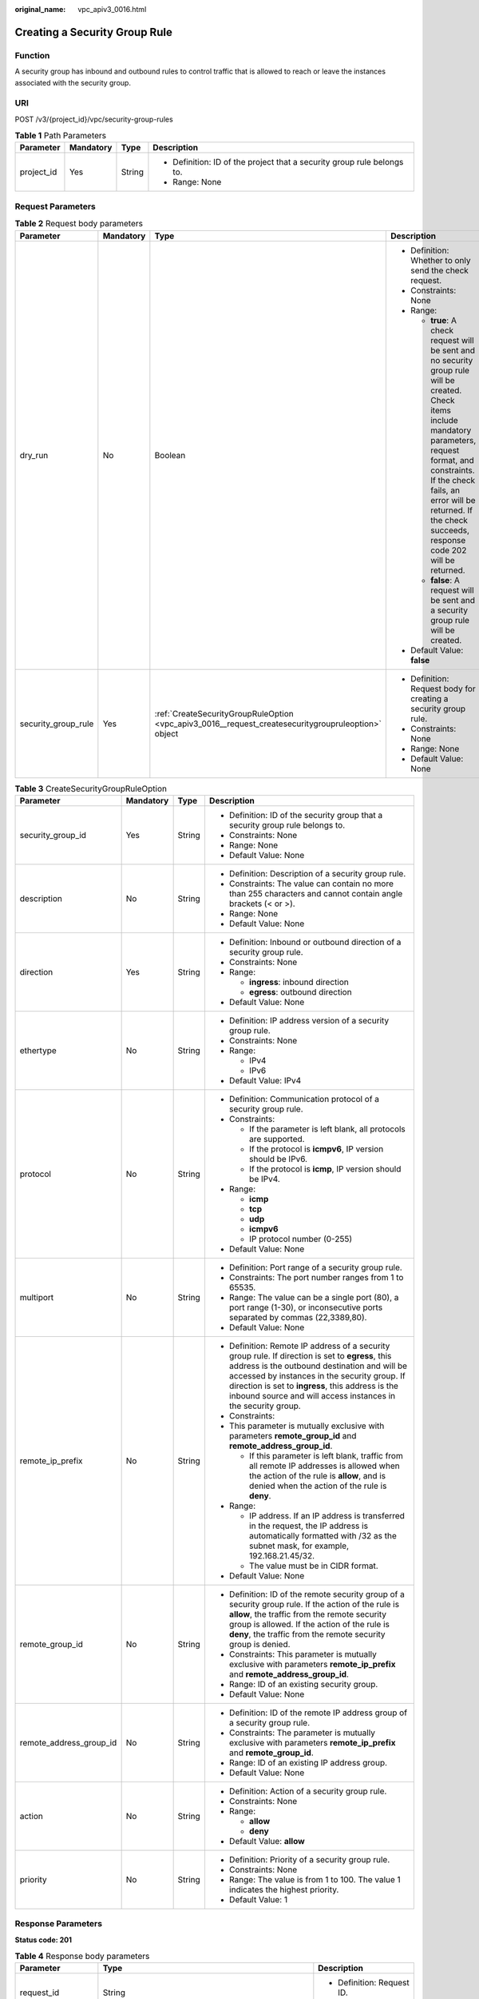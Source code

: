 :original_name: vpc_apiv3_0016.html

.. _vpc_apiv3_0016:

Creating a Security Group Rule
==============================

Function
--------

A security group has inbound and outbound rules to control traffic that is allowed to reach or leave the instances associated with the security group.

URI
---

POST /v3/{project_id}/vpc/security-group-rules

.. table:: **Table 1** Path Parameters

   +-----------------+-----------------+-----------------+-------------------------------------------------------------------------+
   | Parameter       | Mandatory       | Type            | Description                                                             |
   +=================+=================+=================+=========================================================================+
   | project_id      | Yes             | String          | -  Definition: ID of the project that a security group rule belongs to. |
   |                 |                 |                 |                                                                         |
   |                 |                 |                 | -  Range: None                                                          |
   +-----------------+-----------------+-----------------+-------------------------------------------------------------------------+

Request Parameters
------------------

.. table:: **Table 2** Request body parameters

   +---------------------+-----------------+-----------------------------------------------------------------------------------------------------+-------------------------------------------------------------------------------------------------------------------------------------------------------------------------------------------------------------------------------------------------------------------------------+
   | Parameter           | Mandatory       | Type                                                                                                | Description                                                                                                                                                                                                                                                                   |
   +=====================+=================+=====================================================================================================+===============================================================================================================================================================================================================================================================================+
   | dry_run             | No              | Boolean                                                                                             | -  Definition: Whether to only send the check request.                                                                                                                                                                                                                        |
   |                     |                 |                                                                                                     |                                                                                                                                                                                                                                                                               |
   |                     |                 |                                                                                                     | -  Constraints: None                                                                                                                                                                                                                                                          |
   |                     |                 |                                                                                                     |                                                                                                                                                                                                                                                                               |
   |                     |                 |                                                                                                     | -  Range:                                                                                                                                                                                                                                                                     |
   |                     |                 |                                                                                                     |                                                                                                                                                                                                                                                                               |
   |                     |                 |                                                                                                     |    -  **true**: A check request will be sent and no security group rule will be created. Check items include mandatory parameters, request format, and constraints. If the check fails, an error will be returned. If the check succeeds, response code 202 will be returned. |
   |                     |                 |                                                                                                     |                                                                                                                                                                                                                                                                               |
   |                     |                 |                                                                                                     |    -  **false**: A request will be sent and a security group rule will be created.                                                                                                                                                                                            |
   |                     |                 |                                                                                                     |                                                                                                                                                                                                                                                                               |
   |                     |                 |                                                                                                     | -  Default Value: **false**                                                                                                                                                                                                                                                   |
   +---------------------+-----------------+-----------------------------------------------------------------------------------------------------+-------------------------------------------------------------------------------------------------------------------------------------------------------------------------------------------------------------------------------------------------------------------------------+
   | security_group_rule | Yes             | :ref:`CreateSecurityGroupRuleOption <vpc_apiv3_0016__request_createsecuritygroupruleoption>` object | -  Definition: Request body for creating a security group rule.                                                                                                                                                                                                               |
   |                     |                 |                                                                                                     |                                                                                                                                                                                                                                                                               |
   |                     |                 |                                                                                                     | -  Constraints: None                                                                                                                                                                                                                                                          |
   |                     |                 |                                                                                                     |                                                                                                                                                                                                                                                                               |
   |                     |                 |                                                                                                     | -  Range: None                                                                                                                                                                                                                                                                |
   |                     |                 |                                                                                                     |                                                                                                                                                                                                                                                                               |
   |                     |                 |                                                                                                     | -  Default Value: None                                                                                                                                                                                                                                                        |
   +---------------------+-----------------+-----------------------------------------------------------------------------------------------------+-------------------------------------------------------------------------------------------------------------------------------------------------------------------------------------------------------------------------------------------------------------------------------+

.. _vpc_apiv3_0016__request_createsecuritygroupruleoption:

.. table:: **Table 3** CreateSecurityGroupRuleOption

   +-------------------------+-----------------+-----------------+-------------------------------------------------------------------------------------------------------------------------------------------------------------------------------------------------------------------------------------------------------------------------------------------------------------------------+
   | Parameter               | Mandatory       | Type            | Description                                                                                                                                                                                                                                                                                                             |
   +=========================+=================+=================+=========================================================================================================================================================================================================================================================================================================================+
   | security_group_id       | Yes             | String          | -  Definition: ID of the security group that a security group rule belongs to.                                                                                                                                                                                                                                          |
   |                         |                 |                 |                                                                                                                                                                                                                                                                                                                         |
   |                         |                 |                 | -  Constraints: None                                                                                                                                                                                                                                                                                                    |
   |                         |                 |                 |                                                                                                                                                                                                                                                                                                                         |
   |                         |                 |                 | -  Range: None                                                                                                                                                                                                                                                                                                          |
   |                         |                 |                 |                                                                                                                                                                                                                                                                                                                         |
   |                         |                 |                 | -  Default Value: None                                                                                                                                                                                                                                                                                                  |
   +-------------------------+-----------------+-----------------+-------------------------------------------------------------------------------------------------------------------------------------------------------------------------------------------------------------------------------------------------------------------------------------------------------------------------+
   | description             | No              | String          | -  Definition: Description of a security group rule.                                                                                                                                                                                                                                                                    |
   |                         |                 |                 |                                                                                                                                                                                                                                                                                                                         |
   |                         |                 |                 | -  Constraints: The value can contain no more than 255 characters and cannot contain angle brackets (< or >).                                                                                                                                                                                                           |
   |                         |                 |                 |                                                                                                                                                                                                                                                                                                                         |
   |                         |                 |                 | -  Range: None                                                                                                                                                                                                                                                                                                          |
   |                         |                 |                 |                                                                                                                                                                                                                                                                                                                         |
   |                         |                 |                 | -  Default Value: None                                                                                                                                                                                                                                                                                                  |
   +-------------------------+-----------------+-----------------+-------------------------------------------------------------------------------------------------------------------------------------------------------------------------------------------------------------------------------------------------------------------------------------------------------------------------+
   | direction               | Yes             | String          | -  Definition: Inbound or outbound direction of a security group rule.                                                                                                                                                                                                                                                  |
   |                         |                 |                 |                                                                                                                                                                                                                                                                                                                         |
   |                         |                 |                 | -  Constraints: None                                                                                                                                                                                                                                                                                                    |
   |                         |                 |                 |                                                                                                                                                                                                                                                                                                                         |
   |                         |                 |                 | -  Range:                                                                                                                                                                                                                                                                                                               |
   |                         |                 |                 |                                                                                                                                                                                                                                                                                                                         |
   |                         |                 |                 |    -  **ingress**: inbound direction                                                                                                                                                                                                                                                                                    |
   |                         |                 |                 |                                                                                                                                                                                                                                                                                                                         |
   |                         |                 |                 |    -  **egress**: outbound direction                                                                                                                                                                                                                                                                                    |
   |                         |                 |                 |                                                                                                                                                                                                                                                                                                                         |
   |                         |                 |                 | -  Default Value: None                                                                                                                                                                                                                                                                                                  |
   +-------------------------+-----------------+-----------------+-------------------------------------------------------------------------------------------------------------------------------------------------------------------------------------------------------------------------------------------------------------------------------------------------------------------------+
   | ethertype               | No              | String          | -  Definition: IP address version of a security group rule.                                                                                                                                                                                                                                                             |
   |                         |                 |                 |                                                                                                                                                                                                                                                                                                                         |
   |                         |                 |                 | -  Constraints: None                                                                                                                                                                                                                                                                                                    |
   |                         |                 |                 |                                                                                                                                                                                                                                                                                                                         |
   |                         |                 |                 | -  Range:                                                                                                                                                                                                                                                                                                               |
   |                         |                 |                 |                                                                                                                                                                                                                                                                                                                         |
   |                         |                 |                 |    -  IPv4                                                                                                                                                                                                                                                                                                              |
   |                         |                 |                 |                                                                                                                                                                                                                                                                                                                         |
   |                         |                 |                 |    -  IPv6                                                                                                                                                                                                                                                                                                              |
   |                         |                 |                 |                                                                                                                                                                                                                                                                                                                         |
   |                         |                 |                 | -  Default Value: IPv4                                                                                                                                                                                                                                                                                                  |
   +-------------------------+-----------------+-----------------+-------------------------------------------------------------------------------------------------------------------------------------------------------------------------------------------------------------------------------------------------------------------------------------------------------------------------+
   | protocol                | No              | String          | -  Definition: Communication protocol of a security group rule.                                                                                                                                                                                                                                                         |
   |                         |                 |                 |                                                                                                                                                                                                                                                                                                                         |
   |                         |                 |                 | -  Constraints:                                                                                                                                                                                                                                                                                                         |
   |                         |                 |                 |                                                                                                                                                                                                                                                                                                                         |
   |                         |                 |                 |    -  If the parameter is left blank, all protocols are supported.                                                                                                                                                                                                                                                      |
   |                         |                 |                 |                                                                                                                                                                                                                                                                                                                         |
   |                         |                 |                 |    -  If the protocol is **icmpv6**, IP version should be IPv6.                                                                                                                                                                                                                                                         |
   |                         |                 |                 |                                                                                                                                                                                                                                                                                                                         |
   |                         |                 |                 |    -  If the protocol is **icmp**, IP version should be IPv4.                                                                                                                                                                                                                                                           |
   |                         |                 |                 |                                                                                                                                                                                                                                                                                                                         |
   |                         |                 |                 | -  Range:                                                                                                                                                                                                                                                                                                               |
   |                         |                 |                 |                                                                                                                                                                                                                                                                                                                         |
   |                         |                 |                 |    -  **icmp**                                                                                                                                                                                                                                                                                                          |
   |                         |                 |                 |                                                                                                                                                                                                                                                                                                                         |
   |                         |                 |                 |    -  **tcp**                                                                                                                                                                                                                                                                                                           |
   |                         |                 |                 |                                                                                                                                                                                                                                                                                                                         |
   |                         |                 |                 |    -  **udp**                                                                                                                                                                                                                                                                                                           |
   |                         |                 |                 |                                                                                                                                                                                                                                                                                                                         |
   |                         |                 |                 |    -  **icmpv6**                                                                                                                                                                                                                                                                                                        |
   |                         |                 |                 |                                                                                                                                                                                                                                                                                                                         |
   |                         |                 |                 |    -  IP protocol number (0-255)                                                                                                                                                                                                                                                                                        |
   |                         |                 |                 |                                                                                                                                                                                                                                                                                                                         |
   |                         |                 |                 | -  Default Value: None                                                                                                                                                                                                                                                                                                  |
   +-------------------------+-----------------+-----------------+-------------------------------------------------------------------------------------------------------------------------------------------------------------------------------------------------------------------------------------------------------------------------------------------------------------------------+
   | multiport               | No              | String          | -  Definition: Port range of a security group rule.                                                                                                                                                                                                                                                                     |
   |                         |                 |                 |                                                                                                                                                                                                                                                                                                                         |
   |                         |                 |                 | -  Constraints: The port number ranges from 1 to 65535.                                                                                                                                                                                                                                                                 |
   |                         |                 |                 |                                                                                                                                                                                                                                                                                                                         |
   |                         |                 |                 | -  Range: The value can be a single port (80), a port range (1-30), or inconsecutive ports separated by commas (22,3389,80).                                                                                                                                                                                            |
   |                         |                 |                 |                                                                                                                                                                                                                                                                                                                         |
   |                         |                 |                 | -  Default Value: None                                                                                                                                                                                                                                                                                                  |
   +-------------------------+-----------------+-----------------+-------------------------------------------------------------------------------------------------------------------------------------------------------------------------------------------------------------------------------------------------------------------------------------------------------------------------+
   | remote_ip_prefix        | No              | String          | -  Definition: Remote IP address of a security group rule. If direction is set to **egress**, this address is the outbound destination and will be accessed by instances in the security group. If direction is set to **ingress**, this address is the inbound source and will access instances in the security group. |
   |                         |                 |                 |                                                                                                                                                                                                                                                                                                                         |
   |                         |                 |                 | -  Constraints:                                                                                                                                                                                                                                                                                                         |
   |                         |                 |                 |                                                                                                                                                                                                                                                                                                                         |
   |                         |                 |                 | -  This parameter is mutually exclusive with parameters **remote_group_id** and **remote_address_group_id**.                                                                                                                                                                                                            |
   |                         |                 |                 |                                                                                                                                                                                                                                                                                                                         |
   |                         |                 |                 |    -  If this parameter is left blank, traffic from all remote IP addresses is allowed when the action of the rule is **allow**, and is denied when the action of the rule is **deny**.                                                                                                                                 |
   |                         |                 |                 |                                                                                                                                                                                                                                                                                                                         |
   |                         |                 |                 | -  Range:                                                                                                                                                                                                                                                                                                               |
   |                         |                 |                 |                                                                                                                                                                                                                                                                                                                         |
   |                         |                 |                 |    -  IP address. If an IP address is transferred in the request, the IP address is automatically formatted with /32 as the subnet mask, for example, 192.168.21.45/32.                                                                                                                                                 |
   |                         |                 |                 |                                                                                                                                                                                                                                                                                                                         |
   |                         |                 |                 |    -  The value must be in CIDR format.                                                                                                                                                                                                                                                                                 |
   |                         |                 |                 |                                                                                                                                                                                                                                                                                                                         |
   |                         |                 |                 | -  Default Value: None                                                                                                                                                                                                                                                                                                  |
   +-------------------------+-----------------+-----------------+-------------------------------------------------------------------------------------------------------------------------------------------------------------------------------------------------------------------------------------------------------------------------------------------------------------------------+
   | remote_group_id         | No              | String          | -  Definition: ID of the remote security group of a security group rule. If the action of the rule is **allow**, the traffic from the remote security group is allowed. If the action of the rule is **deny**, the traffic from the remote security group is denied.                                                    |
   |                         |                 |                 |                                                                                                                                                                                                                                                                                                                         |
   |                         |                 |                 | -  Constraints: This parameter is mutually exclusive with parameters **remote_ip_prefix** and **remote_address_group_id**.                                                                                                                                                                                              |
   |                         |                 |                 |                                                                                                                                                                                                                                                                                                                         |
   |                         |                 |                 | -  Range: ID of an existing security group.                                                                                                                                                                                                                                                                             |
   |                         |                 |                 |                                                                                                                                                                                                                                                                                                                         |
   |                         |                 |                 | -  Default Value: None                                                                                                                                                                                                                                                                                                  |
   +-------------------------+-----------------+-----------------+-------------------------------------------------------------------------------------------------------------------------------------------------------------------------------------------------------------------------------------------------------------------------------------------------------------------------+
   | remote_address_group_id | No              | String          | -  Definition: ID of the remote IP address group of a security group rule.                                                                                                                                                                                                                                              |
   |                         |                 |                 |                                                                                                                                                                                                                                                                                                                         |
   |                         |                 |                 | -  Constraints: The parameter is mutually exclusive with parameters **remote_ip_prefix** and **remote_group_id**.                                                                                                                                                                                                       |
   |                         |                 |                 |                                                                                                                                                                                                                                                                                                                         |
   |                         |                 |                 | -  Range: ID of an existing IP address group.                                                                                                                                                                                                                                                                           |
   |                         |                 |                 |                                                                                                                                                                                                                                                                                                                         |
   |                         |                 |                 | -  Default Value: None                                                                                                                                                                                                                                                                                                  |
   +-------------------------+-----------------+-----------------+-------------------------------------------------------------------------------------------------------------------------------------------------------------------------------------------------------------------------------------------------------------------------------------------------------------------------+
   | action                  | No              | String          | -  Definition: Action of a security group rule.                                                                                                                                                                                                                                                                         |
   |                         |                 |                 |                                                                                                                                                                                                                                                                                                                         |
   |                         |                 |                 | -  Constraints: None                                                                                                                                                                                                                                                                                                    |
   |                         |                 |                 |                                                                                                                                                                                                                                                                                                                         |
   |                         |                 |                 | -  Range:                                                                                                                                                                                                                                                                                                               |
   |                         |                 |                 |                                                                                                                                                                                                                                                                                                                         |
   |                         |                 |                 |    -  **allow**                                                                                                                                                                                                                                                                                                         |
   |                         |                 |                 |                                                                                                                                                                                                                                                                                                                         |
   |                         |                 |                 |    -  **deny**                                                                                                                                                                                                                                                                                                          |
   |                         |                 |                 |                                                                                                                                                                                                                                                                                                                         |
   |                         |                 |                 | -  Default Value: **allow**                                                                                                                                                                                                                                                                                             |
   +-------------------------+-----------------+-----------------+-------------------------------------------------------------------------------------------------------------------------------------------------------------------------------------------------------------------------------------------------------------------------------------------------------------------------+
   | priority                | No              | String          | -  Definition: Priority of a security group rule.                                                                                                                                                                                                                                                                       |
   |                         |                 |                 |                                                                                                                                                                                                                                                                                                                         |
   |                         |                 |                 | -  Constraints: None                                                                                                                                                                                                                                                                                                    |
   |                         |                 |                 |                                                                                                                                                                                                                                                                                                                         |
   |                         |                 |                 | -  Range: The value is from 1 to 100. The value 1 indicates the highest priority.                                                                                                                                                                                                                                       |
   |                         |                 |                 |                                                                                                                                                                                                                                                                                                                         |
   |                         |                 |                 | -  Default Value: 1                                                                                                                                                                                                                                                                                                     |
   +-------------------------+-----------------+-----------------+-------------------------------------------------------------------------------------------------------------------------------------------------------------------------------------------------------------------------------------------------------------------------------------------------------------------------+

Response Parameters
-------------------

**Status code: 201**

.. table:: **Table 4** Response body parameters

   +-----------------------+------------------------------------------------------------------------------+------------------------------------------------------------------+
   | Parameter             | Type                                                                         | Description                                                      |
   +=======================+==============================================================================+==================================================================+
   | request_id            | String                                                                       | -  Definition: Request ID.                                       |
   |                       |                                                                              |                                                                  |
   |                       |                                                                              | -  Range: None                                                   |
   +-----------------------+------------------------------------------------------------------------------+------------------------------------------------------------------+
   | security_group_rule   | :ref:`SecurityGroupRule <vpc_apiv3_0016__response_securitygrouprule>` object | -  Definition: Response body for creating a security group rule. |
   |                       |                                                                              |                                                                  |
   |                       |                                                                              | -  Range: None                                                   |
   +-----------------------+------------------------------------------------------------------------------+------------------------------------------------------------------+

.. _vpc_apiv3_0016__response_securitygrouprule:

.. table:: **Table 5** SecurityGroupRule

   +-------------------------+-----------------------+----------------------------------------------------------------------------------------------------------------------------------------------------------------------------------------------------------------------------------------------------------------------+
   | Parameter               | Type                  | Description                                                                                                                                                                                                                                                          |
   +=========================+=======================+======================================================================================================================================================================================================================================================================+
   | id                      | String                | -  Definition: ID of a security group rule. After a security group rule is created, a security group rule ID is generated, which uniquely identifies the security group rule.                                                                                        |
   |                         |                       |                                                                                                                                                                                                                                                                      |
   |                         |                       | -  Range: The value is in UUID format with hyphens (-).                                                                                                                                                                                                              |
   +-------------------------+-----------------------+----------------------------------------------------------------------------------------------------------------------------------------------------------------------------------------------------------------------------------------------------------------------+
   | description             | String                | -  Definition: Description of a security group rule.                                                                                                                                                                                                                 |
   |                         |                       |                                                                                                                                                                                                                                                                      |
   |                         |                       | -  Range: The value can contain no more than 255 characters and cannot contain angle brackets (< or >).                                                                                                                                                              |
   +-------------------------+-----------------------+----------------------------------------------------------------------------------------------------------------------------------------------------------------------------------------------------------------------------------------------------------------------+
   | security_group_id       | String                | -  Definition: ID of the security group that a security group rule belongs to.                                                                                                                                                                                       |
   |                         |                       |                                                                                                                                                                                                                                                                      |
   |                         |                       | -  Range: None                                                                                                                                                                                                                                                       |
   +-------------------------+-----------------------+----------------------------------------------------------------------------------------------------------------------------------------------------------------------------------------------------------------------------------------------------------------------+
   | direction               | String                | -  Definition: Inbound or outbound direction of a security group rule.                                                                                                                                                                                               |
   |                         |                       |                                                                                                                                                                                                                                                                      |
   |                         |                       | -  Range:                                                                                                                                                                                                                                                            |
   |                         |                       |                                                                                                                                                                                                                                                                      |
   |                         |                       |    -  **ingress**: inbound direction                                                                                                                                                                                                                                 |
   |                         |                       |                                                                                                                                                                                                                                                                      |
   |                         |                       |    -  **egress**: outbound direction                                                                                                                                                                                                                                 |
   +-------------------------+-----------------------+----------------------------------------------------------------------------------------------------------------------------------------------------------------------------------------------------------------------------------------------------------------------+
   | protocol                | String                | -  Definition: Communication protocol of a security group rule.                                                                                                                                                                                                      |
   |                         |                       |                                                                                                                                                                                                                                                                      |
   |                         |                       | -  Range:                                                                                                                                                                                                                                                            |
   |                         |                       |                                                                                                                                                                                                                                                                      |
   |                         |                       |    -  **icmp**                                                                                                                                                                                                                                                       |
   |                         |                       |                                                                                                                                                                                                                                                                      |
   |                         |                       |    -  **tcp**                                                                                                                                                                                                                                                        |
   |                         |                       |                                                                                                                                                                                                                                                                      |
   |                         |                       |    -  **udp**                                                                                                                                                                                                                                                        |
   |                         |                       |                                                                                                                                                                                                                                                                      |
   |                         |                       |    -  **icmpv6**                                                                                                                                                                                                                                                     |
   |                         |                       |                                                                                                                                                                                                                                                                      |
   |                         |                       |    -  IP protocol number                                                                                                                                                                                                                                             |
   +-------------------------+-----------------------+----------------------------------------------------------------------------------------------------------------------------------------------------------------------------------------------------------------------------------------------------------------------+
   | ethertype               | String                | -  Definition: IP address version of a security group rule.                                                                                                                                                                                                          |
   |                         |                       |                                                                                                                                                                                                                                                                      |
   |                         |                       | -  Range:                                                                                                                                                                                                                                                            |
   |                         |                       |                                                                                                                                                                                                                                                                      |
   |                         |                       |    -  IPv4                                                                                                                                                                                                                                                           |
   |                         |                       |                                                                                                                                                                                                                                                                      |
   |                         |                       |    -  IPv6                                                                                                                                                                                                                                                           |
   +-------------------------+-----------------------+----------------------------------------------------------------------------------------------------------------------------------------------------------------------------------------------------------------------------------------------------------------------+
   | multiport               | String                | -  Definition: Port range of a security group rule.                                                                                                                                                                                                                  |
   |                         |                       |                                                                                                                                                                                                                                                                      |
   |                         |                       | -  Range: The value can be a single port (80), a port range (1-30), or inconsecutive ports separated by commas (22,3389,80).                                                                                                                                         |
   +-------------------------+-----------------------+----------------------------------------------------------------------------------------------------------------------------------------------------------------------------------------------------------------------------------------------------------------------+
   | action                  | String                | -  Definition: Action of a security group rule.                                                                                                                                                                                                                      |
   |                         |                       |                                                                                                                                                                                                                                                                      |
   |                         |                       | -  Range:                                                                                                                                                                                                                                                            |
   |                         |                       |                                                                                                                                                                                                                                                                      |
   |                         |                       |    -  **allow**                                                                                                                                                                                                                                                      |
   |                         |                       |                                                                                                                                                                                                                                                                      |
   |                         |                       |    -  **deny**                                                                                                                                                                                                                                                       |
   +-------------------------+-----------------------+----------------------------------------------------------------------------------------------------------------------------------------------------------------------------------------------------------------------------------------------------------------------+
   | priority                | Integer               | -  Definition: Priority of a security group rule.                                                                                                                                                                                                                    |
   |                         |                       |                                                                                                                                                                                                                                                                      |
   |                         |                       | -  Range: The value is from 1 to 100. The value 1 indicates the highest priority.                                                                                                                                                                                    |
   +-------------------------+-----------------------+----------------------------------------------------------------------------------------------------------------------------------------------------------------------------------------------------------------------------------------------------------------------+
   | remote_group_id         | String                | -  Definition: ID of the remote security group of a security group rule. If the action of the rule is **allow**, the traffic from the remote security group is allowed. If the action of the rule is **deny**, the traffic from the remote security group is denied. |
   |                         |                       |                                                                                                                                                                                                                                                                      |
   |                         |                       | -  Range: ID of an existing security group.                                                                                                                                                                                                                          |
   +-------------------------+-----------------------+----------------------------------------------------------------------------------------------------------------------------------------------------------------------------------------------------------------------------------------------------------------------+
   | remote_ip_prefix        | String                | -  Definition: Remote IP address of a security group rule.                                                                                                                                                                                                           |
   |                         |                       |                                                                                                                                                                                                                                                                      |
   |                         |                       |    -  If **direction** is set to **egress**, the IP address is the outbound destination and will be accessed by instances in the security group.                                                                                                                     |
   |                         |                       |                                                                                                                                                                                                                                                                      |
   |                         |                       |    -  If **direction** is set to **ingress**, the IP address is the inbound source and will access the instances in the security group.                                                                                                                              |
   |                         |                       |                                                                                                                                                                                                                                                                      |
   |                         |                       | -  Range: CIDR notation format. If an IP address is transferred in the request, the IP address is automatically formatted with /32 as the subnet mask, for example, 192.168.21.45/32.                                                                                |
   +-------------------------+-----------------------+----------------------------------------------------------------------------------------------------------------------------------------------------------------------------------------------------------------------------------------------------------------------+
   | remote_address_group_id | String                | -  Definition: ID of the remote IP address group of a security group rule.                                                                                                                                                                                           |
   |                         |                       |                                                                                                                                                                                                                                                                      |
   |                         |                       | -  Range: ID of an existing IP address group.                                                                                                                                                                                                                        |
   +-------------------------+-----------------------+----------------------------------------------------------------------------------------------------------------------------------------------------------------------------------------------------------------------------------------------------------------------+
   | created_at              | String                | -  Definition: Time when a security group rule was created.                                                                                                                                                                                                          |
   |                         |                       |                                                                                                                                                                                                                                                                      |
   |                         |                       | -  Range: UTC time in the format of yyyy-MM-ddTHH:mm:ssZ                                                                                                                                                                                                             |
   +-------------------------+-----------------------+----------------------------------------------------------------------------------------------------------------------------------------------------------------------------------------------------------------------------------------------------------------------+
   | updated_at              | String                | -  Definition: Time when a security group rule was updated.                                                                                                                                                                                                          |
   |                         |                       |                                                                                                                                                                                                                                                                      |
   |                         |                       | -  Range: UTC time in the format of yyyy-MM-ddTHH:mm:ssZ                                                                                                                                                                                                             |
   +-------------------------+-----------------------+----------------------------------------------------------------------------------------------------------------------------------------------------------------------------------------------------------------------------------------------------------------------+
   | project_id              | String                | -  Definition: ID of the project that a security group rule belongs to.                                                                                                                                                                                              |
   |                         |                       |                                                                                                                                                                                                                                                                      |
   |                         |                       | -  Range: None                                                                                                                                                                                                                                                       |
   +-------------------------+-----------------------+----------------------------------------------------------------------------------------------------------------------------------------------------------------------------------------------------------------------------------------------------------------------+

**Status code: 202**

.. table:: **Table 6** Response body parameters

   +-----------------------+-----------------------+-------------------------------+
   | Parameter             | Type                  | Description                   |
   +=======================+=======================+===============================+
   | request_id            | String                | -  Definition: Request ID.    |
   |                       |                       |                               |
   |                       |                       | -  Range: None                |
   +-----------------------+-----------------------+-------------------------------+
   | error_msg             | String                | -  Definition: Error message. |
   |                       |                       |                               |
   |                       |                       | -  Range: None                |
   +-----------------------+-----------------------+-------------------------------+
   | error_code            | String                | -  Definition: Error code.    |
   |                       |                       |                               |
   |                       |                       | -  Range: None                |
   +-----------------------+-----------------------+-------------------------------+

Example Requests
----------------

Create an inbound rule in the security group whose ID is 0552091e-b83a-49dd-88a7-4a5c86fd9ec3.

.. code-block:: text

   POST https://{Endpoint}/v3/{project_id}/vpc/security-group-rules

   {
     "security_group_rule" : {
       "security_group_id" : "0552091e-b83a-49dd-88a7-4a5c86fd9ec3",
       "direction" : "ingress",
       "protocol" : "tcp",
       "description" : "security group rule description",
       "action" : "allow",
       "priority" : 1,
       "multiport" : "33",
       "remote_ip_prefix" : "10.10.0.0/16"
     }
   }

Example Responses
-----------------

**Status code: 201**

Normal response to the POST operation. For more status codes, see :ref:`Status Codes <vpc_api_0002>`.

.. code-block::

   {
     "request_id" : "1666b2708aaf849337572d6846dce781",
     "security_group_rule" : {
       "id" : "f626eb24-d8bd-4d26-ae0b-c16bb65730cb",
       "project_id" : "060576782980d5762f9ec014dd2f1148",
       "security_group_id" : "0552091e-b83a-49dd-88a7-4a5c86fd9ec3",
       "direction" : "ingress",
       "protocol" : "tcp",
       "description" : "security group rule description",
       "created_at" : "2020-08-13T07:12:36.000+00:00",
       "updated_at" : "2020-08-13T07:12:36.000+00:00",
       "ethertype" : "IPv4",
       "remote_ip_prefix" : "10.10.0.0/16",
       "multiport" : 33,
       "action" : "allow",
       "priority" : 1,
       "remote_group_id" : null,
       "remote_address_group_id" : null
     }
   }

**Status code: 202**

Normal response for the specified pre-check request of API V3. For more status codes, see :ref:`Status Code <vpc_api_0002>`.

.. code-block::

   {
     "error_msg" : "Request validation has been passed with dry run...",
     "error_code" : "SYS.0202",
     "request_id" : "cfd81aea3f59eac7128dba4b36d516c8"
   }

Status Codes
------------

+-------------+------------------------------------------------------------------------------------------------------------------------------+
| Status Code | Description                                                                                                                  |
+=============+==============================================================================================================================+
| 201         | Normal response to the POST operation. For more status codes, see :ref:`Status Codes <vpc_api_0002>`.                        |
+-------------+------------------------------------------------------------------------------------------------------------------------------+
| 202         | Normal response for the specified pre-check request of API V3. For more status codes, see :ref:`Status Code <vpc_api_0002>`. |
+-------------+------------------------------------------------------------------------------------------------------------------------------+

Error Codes
-----------

See :ref:`Error Codes <vpc_api_0003>`.
